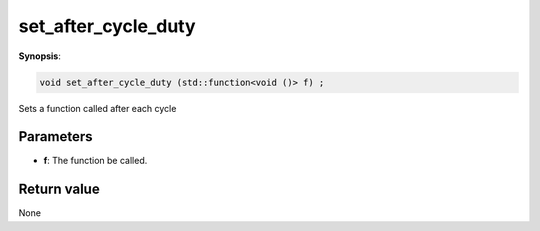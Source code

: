 ..
   Generated automatically using the command :
   c++2doc.py all_triqs.hpp
   /Users/parcolle/triqs/BUILD/triqs/INSTALL_DIR/include/triqs/mc_tools/mc_generic.hpp

.. highlight:: c


.. _mc_generic_set_after_cycle_duty:

set_after_cycle_duty
======================

**Synopsis**:

.. code-block:: c

    void set_after_cycle_duty (std::function<void ()> f) ;

Sets a function called after each cycle

Parameters
-------------

* **f**: The function be called.

Return value
--------------

None